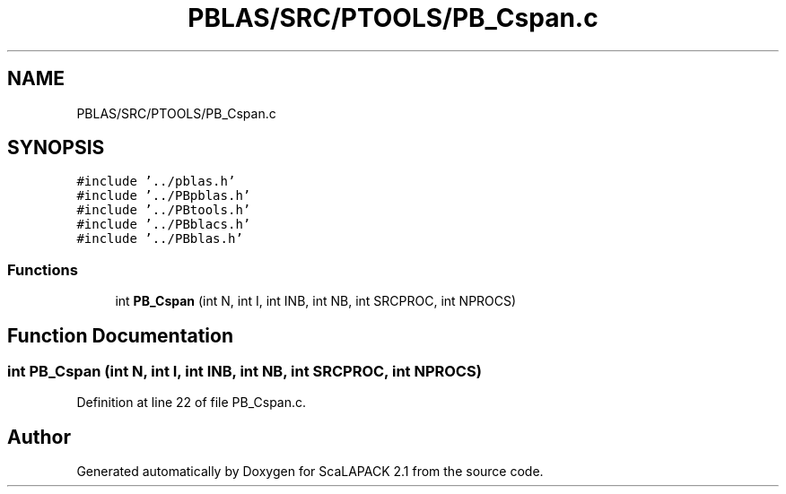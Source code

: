 .TH "PBLAS/SRC/PTOOLS/PB_Cspan.c" 3 "Sat Nov 16 2019" "Version 2.1" "ScaLAPACK 2.1" \" -*- nroff -*-
.ad l
.nh
.SH NAME
PBLAS/SRC/PTOOLS/PB_Cspan.c
.SH SYNOPSIS
.br
.PP
\fC#include '\&.\&./pblas\&.h'\fP
.br
\fC#include '\&.\&./PBpblas\&.h'\fP
.br
\fC#include '\&.\&./PBtools\&.h'\fP
.br
\fC#include '\&.\&./PBblacs\&.h'\fP
.br
\fC#include '\&.\&./PBblas\&.h'\fP
.br

.SS "Functions"

.in +1c
.ti -1c
.RI "int \fBPB_Cspan\fP (int N, int I, int INB, int NB, int SRCPROC, int NPROCS)"
.br
.in -1c
.SH "Function Documentation"
.PP 
.SS "int PB_Cspan (int N, int I, int INB, int NB, int SRCPROC, int NPROCS)"

.PP
Definition at line 22 of file PB_Cspan\&.c\&.
.SH "Author"
.PP 
Generated automatically by Doxygen for ScaLAPACK 2\&.1 from the source code\&.
